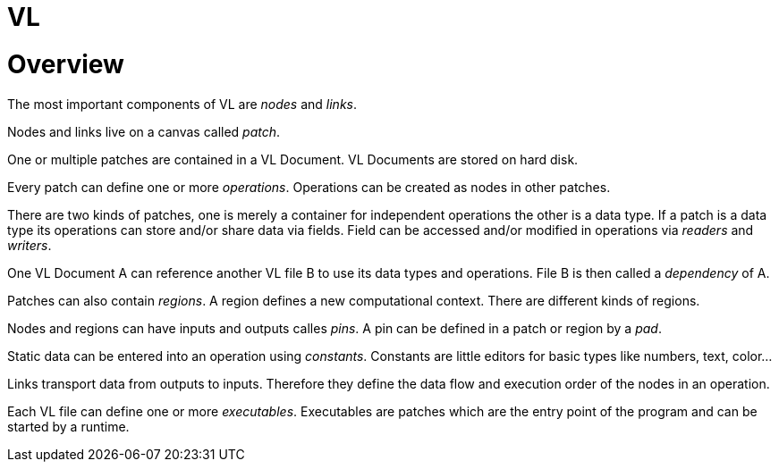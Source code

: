 # VL

= Overview

The most important components of VL are _nodes_ and _links_.

Nodes and links live on a canvas called _patch_.

One or multiple patches are contained in a VL Document. VL Documents are stored on hard disk.

Every patch can define one or more _operations_. Operations can be created as nodes in other patches.

There are two kinds of patches, one is merely a container for independent operations the other is a data type. If a patch is a data type its operations can store and/or share data via fields. Field can be accessed and/or modified in operations via _readers_ and __writers__.

One VL Document A can reference another VL file B to use its data types and operations. File B is then called a _dependency_ of A.

Patches can also contain _regions_. A region defines a new computational context. There are different kinds of regions.

Nodes and regions can have inputs and outputs calles _pins_. A pin can be defined in a patch or region by a _pad_.

Static data can be entered into an operation using _constants_. Constants are little editors for basic types like numbers, text, color…

Links transport data from outputs to inputs. Therefore they define the data flow and execution order of the nodes in an operation.

Each VL file can define one or more _executables_. Executables are patches which are the entry point of the program and can be started by a runtime.

